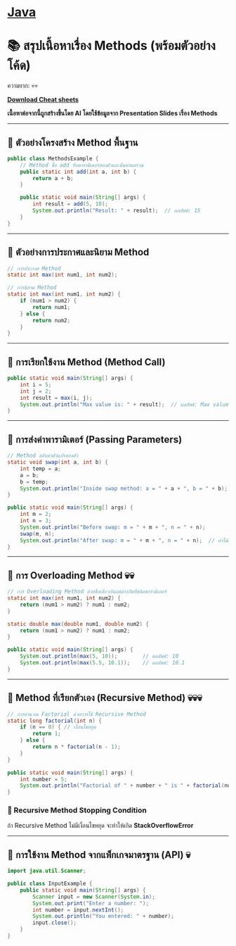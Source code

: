 * [[./index.org][*Java*]]
* 📚 สรุปเนื้อหาเรื่อง Methods (พร้อมตัวอย่างโค้ด)
ความยาก: 💀💀

[[./assets/java-cheatsheet.pdf][*Download Cheat sheets*]]

*เนื้อหาต่อจากนี้ถูกสร้างขึ้นโดย AI โดยใช้ข้อมูลจาก Presentation Slides เรื่อง Methods*

--------------

** 📌 ตัวอย่างโครงสร้าง Method พื้นฐาน
#+begin_src java
public class MethodsExample {
    // Method ชื่อ add รับพารามิเตอร์สองตัวและคืนค่าผลรวม
    public static int add(int a, int b) {
        return a + b;
    }

    public static void main(String[] args) {
        int result = add(5, 10);
        System.out.println("Result: " + result);  // ผลลัพธ์: 15
    }
}
#+end_src

--------------

** 📌 ตัวอย่างการประกาศและนิยาม Method
#+begin_src java
// การประกาศ Method
static int max(int num1, int num2);

// การนิยาม Method
static int max(int num1, int num2) {
    if (num1 > num2) {
        return num1;
    } else {
        return num2;
    }
}
#+end_src

--------------

** 📌 การเรียกใช้งาน Method (Method Call)
#+begin_src java
public static void main(String[] args) {
    int i = 5;
    int j = 2;
    int result = max(i, j);
    System.out.println("Max value is: " + result);  // ผลลัพธ์: Max value is: 5
}
#+end_src

--------------

** 📌 การส่งค่าพารามิเตอร์ (Passing Parameters)
#+begin_src java
// Method สลับค่าตัวแปรสองตัว
static void swap(int a, int b) {
    int temp = a;
    a = b;
    b = temp;
    System.out.println("Inside swap method: a = " + a + ", b = " + b);
}

public static void main(String[] args) {
    int m = 2;
    int n = 3;
    System.out.println("Before swap: m = " + m + ", n = " + n);
    swap(m, n);
    System.out.println("After swap: m = " + m + ", n = " + n);  // ค่าไม่เปลี่ยน
}
#+end_src

--------------

** 📌 การ Overloading Method 💀💀
#+begin_src java
// การ Overloading Method ด้วยชื่อเดียวกันแต่ต่างกันที่ชนิดพารามิเตอร์
static int max(int num1, int num2) {
    return (num1 > num2) ? num1 : num2;
}

static double max(double num1, double num2) {
    return (num1 > num2) ? num1 : num2;
}

public static void main(String[] args) {
    System.out.println(max(5, 10));        // ผลลัพธ์: 10
    System.out.println(max(5.5, 10.1));    // ผลลัพธ์: 10.1
}
#+end_src

--------------

** 📌 Method ที่เรียกตัวเอง (Recursive Method) 💀💀💀
#+begin_src java
// การคำนวณ Factorial ด้วยการใช้ Recursive Method
static long factorial(int n) {
    if (n == 0) { // เงื่อนไขหยุด
        return 1;
    } else {
        return n * factorial(n - 1);
    }
}

public static void main(String[] args) {
    int number = 5;
    System.out.println("Factorial of " + number + " is " + factorial(number));  // ผลลัพธ์: 120
}
#+end_src
*** 📌 Recursive Method Stopping Condition
ถ้า Recursive Method ไม่มีเงื่อนไขหยุด จะทำให้เกิด *StackOverflowError*

--------------

** 📌 การใช้งาน Method จากแพ็กเกจมาตรฐาน (API) 💀
#+begin_src java
import java.util.Scanner;

public class InputExample {
    public static void main(String[] args) {
        Scanner input = new Scanner(System.in);
        System.out.print("Enter a number: ");
        int number = input.nextInt();
        System.out.println("You entered: " + number);
        input.close();
    }
}
#+end_src

